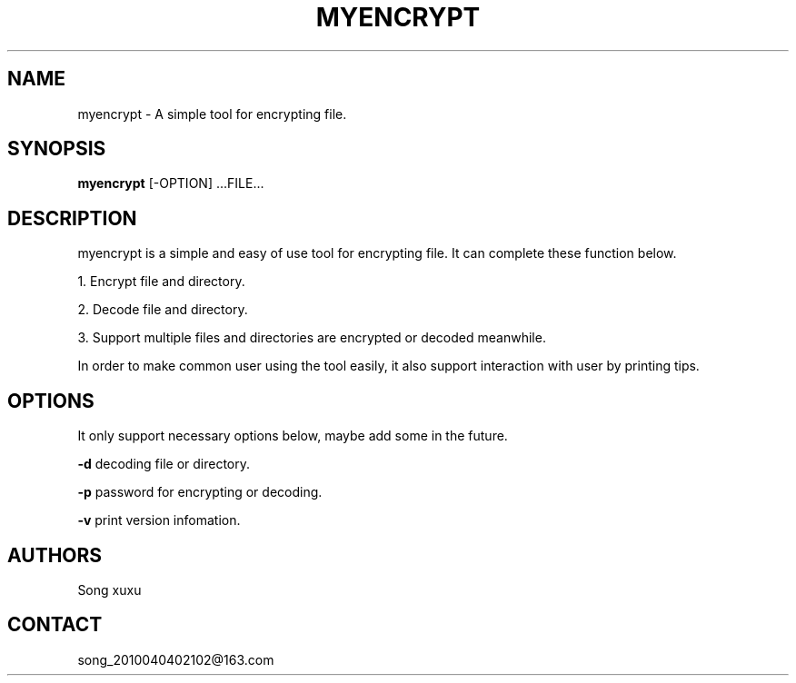.TH MYENCRYPT 1
.SH NAME
myencrypt \- A simple tool for encrypting file.
.SH SYNOPSIS
.B myencrypt
[\-OPTION] ...FILE...
.SH DESCRIPTION
.PP
myencrypt is a simple and easy of use tool for encrypting file. It can complete these function below.
.PP
1. Encrypt file and directory.
.PP
2. Decode file and directory.
.PP
3. Support multiple files and directories are encrypted or decoded meanwhile.
.PP
In order to make common user using the tool easily, it also support interaction with user by printing tips.
.SH OPTIONS
.PP
It only support necessary options below, maybe add some in the future.
.PP
.B \-d
decoding file or directory.
.PP
.B \-p 
password for encrypting or decoding.
.PP
.B \-v
print version infomation.
.SH AUTHORS
Song xuxu
.SH CONTACT
song_2010040402102@163.com
